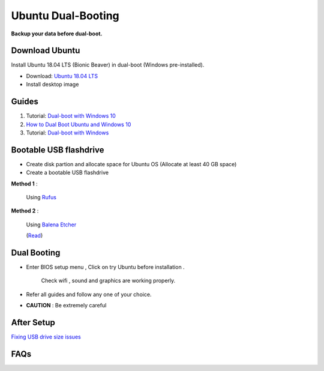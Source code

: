Ubuntu Dual-Booting
===================

.. _installation:

**Backup your data before dual-boot.**

Download Ubuntu
---------------

Install Ubuntu 18.04 LTS (Bionic Beaver) in dual-boot (Windows pre-installed).

* Download: `Ubuntu 18.04 LTS <https://releases.ubuntu.com/bionic/>`_
* Install desktop image 

Guides
------

1. Tutorial: `Dual-boot with Windows 10 <https://itsfoss.com/install-ubuntu-1404-dual-boot-mode-windows-8-81-uefi/>`_

2. `How to Dual Boot Ubuntu and Windows 10 <https://www.youtube.com/watch?v=Z-Hv9hOaKso&t=554s>`_

3. Tutorial: `Dual-boot with Windows <https://www.youtube.com/watch?v=K36A3HpEKEw>`_

Bootable USB flashdrive
-----------------------

* Create disk partion and allocate space for Ubuntu OS (Allocate at least 40 GB space)
* Create a bootable USB flashdrive

**Method 1** :
 
    Using `Rufus <https://rufus.ie/en/>`_

**Method 2** :
     
    Using `Balena Etcher <https://www.balena.io/etcher>`_
    
    (`Read <https://websiteforstudents.com/create-bootable-ubuntu-16-04-18-04-usb-sticks-using-balenaetcher-on-windows-10/>`_)

Dual Booting
------------

* Enter BIOS setup menu , Click on try Ubuntu before installation . 

    Check wifi , sound and graphics are working properly.

* Refer all guides and follow any one of your choice.
* **CAUTION** : Be extremely careful 

After Setup
-----------
`Fixing USB drive size issues <https://www.youtube.com/watch?v=-qxc1VcsaNE>`_

FAQs
----
